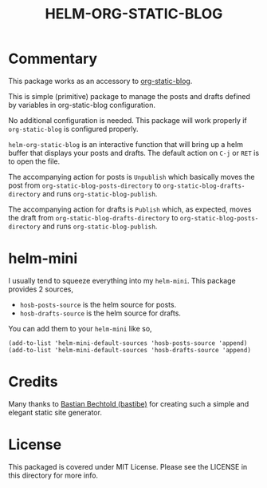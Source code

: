 #+TITLE: HELM-ORG-STATIC-BLOG

* Commentary

  This package works as an accessory to [[https://github.com/bastibe/org-static-blog][org-static-blog]].

  This is simple (primitive) package to manage the posts and drafts defined by
  variables in org-static-blog configuration.

  No additional configuration is needed. This package will work properly if
  =org-static-blog= is configured properly.

  =helm-org-static-blog= is an interactive function that will bring up a helm
  buffer that displays your posts and drafts. The default action on =C-j= or
  =RET= is to open the file.

  The accompanying action for posts is =Unpublish= which basically moves the
  post from =org-static-blog-posts-directory= to
  =org-static-blog-drafts-directory= and runs =org-static-blog-publish=.

  The accompanying action for drafts is =Publish= which, as expected, moves the
  draft from =org-static-blog-drafts-directory= to
  =org-static-blog-posts-directory= and runs =org-static-blog-publish=.

* helm-mini

  I usually tend to squeeze everything into my =helm-mini=. This package
  provides 2 sources,

  - =hosb-posts-source= is the helm source for posts.
  - =hosb-drafts-source= is the helm source for drafts.

  You can add them to your =helm-mini= like so,

  #+BEGIN_SRC elisp :results silent
    (add-to-list 'helm-mini-default-sources 'hosb-posts-source 'append)
    (add-to-list 'helm-mini-default-sources 'hosb-drafts-source 'append)
  #+END_SRC

* Credits

  Many thanks to [[https://github.com/bastibe][Bastian Bechtold (bastibe)]] for creating such a simple and elegant
  static site generator.

* License

  This packaged is covered under MIT License. Please see the LICENSE in this
  directory for more info.
